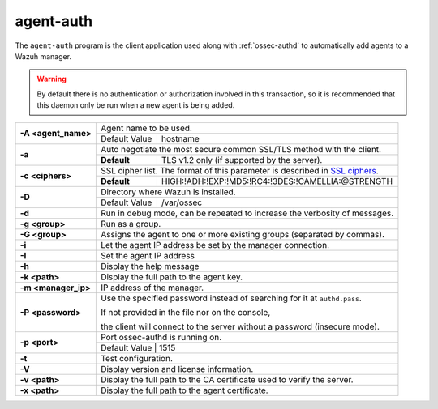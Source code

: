 .. Copyright (C) 2020 Wazuh, Inc.

.. _agent-auth:

agent-auth
==========

The ``agent-auth`` program is the client application used along with :ref:`ossec-authd` to automatically add agents to a Wazuh manager.

.. warning::
  By default there is no authentication or authorization involved in this transaction, so it is recommended that this daemon only be run when a new agent is being added.

+---------------------+-------------------------------------------------------------------------------+
| **-A <agent_name>** | Agent name to be used.                                                        |
+                     +---------------------------------------+---------------------------------------+
|                     | Default Value                         | hostname                              |
+---------------------+---------------------------------------+---------------------------------------+
| **-a**              | Auto negotiate the most secure common SSL/TLS method with the client.         |
+                     +-------------+-----------------------------------------------------------------+
|                     | **Default** | TLS v1.2 only (if supported by the server).                     |
+---------------------+-------------+-----------------------------------------------------------------+
| **-c <ciphers>**    | SSL cipher list. The format of this parameter is described in `SSL ciphers`_. |
+                     +-------------+-----------------------------------------------------------------+
|                     | **Default** | HIGH:!ADH:!EXP:!MD5:!RC4:!3DES:!CAMELLIA:@STRENGTH              |
+---------------------+-------------+-----------------------------------------------------------------+
| **-D**              | Directory where Wazuh is installed.                                           |
+                     +---------------------------------------+---------------------------------------+
|                     | Default Value                         | /var/ossec                            |
+---------------------+---------------------------------------+---------------------------------------+
| **-d**              | Run in debug mode, can be repeated to increase the verbosity of messages.     |
+---------------------+-------------------------------------------------------------------------------+
| **-g <group>**      | Run as a group.                                                               |
+---------------------+-------------------------------------------------------------------------------+
| **-G <group>**      | Assigns the agent to one or more existing groups (separated by commas).       |
+---------------------+-------------------------------------------------------------------------------+
| **-i**              | Let the agent IP address be set by the manager connection.                    |
+---------------------+-------------------------------------------------------------------------------+
| **-I**              | Set the agent IP address                                                      |
+---------------------+-------------------------------------------------------------------------------+
| **-h**              | Display the help message                                                      |
+---------------------+-------------------------------------------------------------------------------+
| **-k <path>**       | Display the full path to the agent key.                                       |
+---------------------+-------------------------------------------------------------------------------+
| **-m <manager_ip>** | IP address of the manager.                                                    |
+---------------------+-------------------------------------------------------------------------------+
| **-P <password>**   | Use the specified password instead of searching for it at ``authd.pass``.     |
|                     |                                                                               |
|                     | If not provided in the file nor on the console,                               |
|                     |                                                                               |
|                     | the client will connect to the server without a password (insecure mode).     |
+---------------------+-------------------------------------------------------------------------------+
| **-p <port>**       | Port ossec-authd is running on.                                               |
+                     +---------------------------------------+---------------------------------------+
|                     | Default Value                         | 1515                                  |
+---------------------+-------------+-----------------------------------------------------------------+
| **-t**              | Test configuration.                                                           |
+---------------------+-------------------------------------------------------------------------------+
| **-V**              | Display version and license information.                                      |
+---------------------+-------------------------------------------------------------------------------+
| **-v <path>**       | Display the full path to the CA certificate used to verify the server.        |
+---------------------+-------------------------------------------------------------------------------+
| **-x <path>**       | Display the full path to the agent certificate.                               |
+---------------------+-------------------------------------------------------------------------------+

.. _`SSL ciphers`: https://www.openssl.org/docs/man1.1.0/apps/ciphers.html
